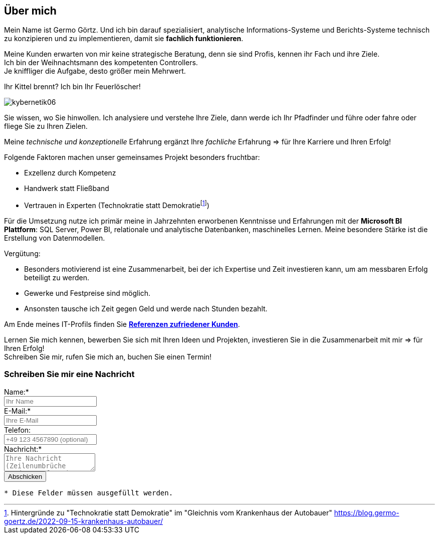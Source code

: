 // tag::message01[]

== Über mich

:fn-blog-kh-autobauer: footnote:kh-autobauer[Hintergründe zu "Technokratie statt Demokratie" im "Gleichnis vom Krankenhaus der Autobauer" https://blog.germo-goertz.de/2022-09-15-krankenhaus-autobauer/[]]

Mein Name ist Germo Görtz. Und ich bin darauf spezialisiert, analytische Informations-Systeme und Berichts-Systeme technisch zu konzipieren und zu implementieren, damit sie **fachlich funktionieren**.

Meine Kunden erwarten von mir keine strategische Beratung, denn sie sind Profis, kennen ihr Fach und ihre Ziele. +
Ich bin der Weihnachtsmann des kompetenten Controllers. +
Je kniffliger die Aufgabe, desto größer mein Mehrwert.

Ihr Kittel brennt? Ich bin Ihr Feuerlöscher!

image::kybernetik06.svg[]

Sie wissen, wo Sie hinwollen. Ich analysiere und verstehe Ihre Ziele, dann werde ich Ihr Pfadfinder und führe oder fahre oder fliege Sie zu Ihren Zielen.



Meine _technische und konzeptionelle_ Erfahrung ergänzt Ihre _fachliche_ Erfahrung => für Ihre Karriere und Ihren Erfolg!

Folgende Faktoren machen unser gemeinsames Projekt besonders fruchtbar:

* Exzellenz durch Kompetenz
* Handwerk statt Fließband
* Vertrauen in Experten (Technokratie statt Demokratie{fn-blog-kh-autobauer})

Für die Umsetzung nutze ich primär meine in Jahrzehnten erworbenen Kenntnisse und Erfahrungen mit der *Microsoft BI Plattform*: SQL Server, Power BI, relationale und analytische Datenbanken, maschinelles Lernen. Meine besondere Stärke ist die Erstellung von Datenmodellen.

Vergütung:

* Besonders motivierend ist eine Zusammenarbeit, bei der ich Expertise und Zeit investieren kann, um am messbaren Erfolg beteiligt zu werden.
* Gewerke und Festpreise sind möglich.
* Ansonsten tausche ich Zeit gegen Geld und werde nach Stunden bezahlt.


Am Ende meines IT-Profils finden Sie link:https://blog.germo-goertz.de/goertz_profile_de/#referenzen[*Referenzen zufriedener Kunden*].

// end::message01[]


Lernen Sie mich kennen, bewerben Sie sich mit Ihren Ideen und Projekten, investieren Sie in die Zusammenarbeit mit mir => für Ihren Erfolg! +
Schreiben Sie mir, rufen Sie mich an, buchen Sie einen Termin!


// // tag::message[]

// * Mein Name ist *Germo Görtz*. +
// Und ich bin darauf spezialisiert, *Baufinanzierungs-Wünsche* meiner Kunden *zu unschlagbaren Konditionen* an Banken zu vermitteln.
// * Unser Team betreut seit über 30 Jahren mehrere Tausend zufriedene Kunden, +
// unter anderem auch mich und *meine eigenen Immobilien-Investitionen*.
// * Als begeisterter Kunde bin ich inzwischen selbst Teil dieses Teams geworden, um auch andere Immobilien-Investoren beim Vermögensaufbau zu unterstützen.
// * Meine *Investitions-Erfahrung* und unsere *Baufinanzierungs-Expertise* +
// => für *Ihre erfolgreiche Immobilien-Investition*! +
// https://www.dvag.de/germo.goertz[Agentur Germo Görtz]


// TIP: Mein kostenloser online-Kurs https://akademie.germo-goertz.de/customer-new/free-course/double?course_id=THURE752WAFH["Grundlagen der Baufinanzierung: Konzepte, Wissen, Expertentipps"]

// {empty} +

// image::kybernetik-baufi.svg[]

// {empty} +

// TIP: Kostenlose Immobilien-Investitions-Analysen für meine Baufinanzierungs-Kunden!

// {empty} +

// video::U1MpMj04bg0[youtube,960,540]

// //https://youtu.be/U1MpMj04bg0


// // end::message[]

=== Schreiben Sie mir eine Nachricht

// Formular
// https://www.staticforms.xyz/
++++
<div class="container">
  <div class="columns">
    <!-- Make sure you don't change the form action-->
    <form action="https://api.staticforms.xyz/submit" method="post">
        <!-- Replace with accesKey sent to your email -->
        <input type="hidden" name="accessKey" value="fb830ca8-ccfe-47a9-8b08-dfe418125ad6"> <!-- Required -->
        <input type="hidden" name="subject" value="Web-Formular blog.germo-goertz"> <!-- Optional -->
        <div class="field">
          <label class="label">Name:*</label>
          <div class="control">
            <input class="input" type="text" name="name" placeholder="Ihr Name" required>
          </div>
        </div>
        <div class="field">
          <label class="label">E-Mail:*</label>
          <div class="control">
            <input class="input" type="email" name="email" placeholder="Ihre E-Mail" required>
          </div>
        </div>
        <div class="field">
          <label class="label">Telefon:</label>
          <div class="control">
            <input class="input" name="phone" placeholder="+49 123 4567890 (optional)">
          </div>
        </div>
        <div class="field">
          <label class="label">Nachricht:*</label>
          <div class="control">
            <textarea class="textarea" name="message" placeholder="Ihre Nachricht (Zeilenumbrüche werden entfernt)" required></textarea>
          </div>
        </div>
        <!-- Specify @ as reply to value if you want it to be customers email -->
        <input type="hidden" name="replyTo" value="@"> <!-- Optional -->
        <input type="submit" value="Abschicken" />
        <!-- If we receive data in this field submission will be ignored -->
        <input type="text" name="honeypot" style="display: none;"> <!-- Optional -->
        <!-- If you want form to redirect to a specific url after submission -->
        <input type="hidden" name="redirectTo" value="https://blog.germo-goertz.de/nachricht-verschickt/"> <!-- Optional -->
    </form>
  </div>
</div>
++++

....
* Diese Felder müssen ausgefüllt werden.
....
